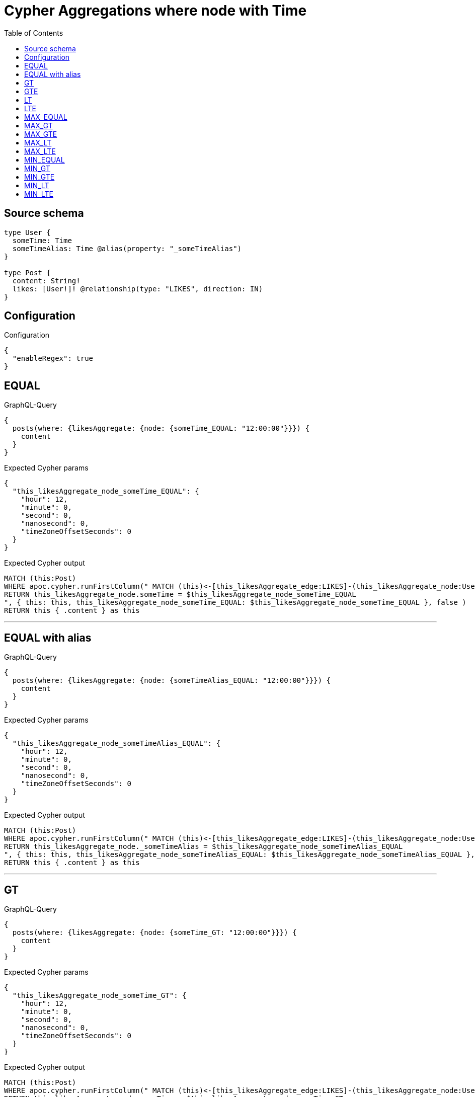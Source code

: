 :toc:

= Cypher Aggregations where node with Time

== Source schema

[source,graphql,schema=true]
----
type User {
  someTime: Time
  someTimeAlias: Time @alias(property: "_someTimeAlias")
}

type Post {
  content: String!
  likes: [User!]! @relationship(type: "LIKES", direction: IN)
}
----

== Configuration

.Configuration
[source,json,schema-config=true]
----
{
  "enableRegex": true
}
----
== EQUAL

.GraphQL-Query
[source,graphql]
----
{
  posts(where: {likesAggregate: {node: {someTime_EQUAL: "12:00:00"}}}) {
    content
  }
}
----

.Expected Cypher params
[source,json]
----
{
  "this_likesAggregate_node_someTime_EQUAL": {
    "hour": 12,
    "minute": 0,
    "second": 0,
    "nanosecond": 0,
    "timeZoneOffsetSeconds": 0
  }
}
----

.Expected Cypher output
[source,cypher]
----
MATCH (this:Post)
WHERE apoc.cypher.runFirstColumn(" MATCH (this)<-[this_likesAggregate_edge:LIKES]-(this_likesAggregate_node:User)
RETURN this_likesAggregate_node.someTime = $this_likesAggregate_node_someTime_EQUAL
", { this: this, this_likesAggregate_node_someTime_EQUAL: $this_likesAggregate_node_someTime_EQUAL }, false )
RETURN this { .content } as this
----

'''

== EQUAL with alias

.GraphQL-Query
[source,graphql]
----
{
  posts(where: {likesAggregate: {node: {someTimeAlias_EQUAL: "12:00:00"}}}) {
    content
  }
}
----

.Expected Cypher params
[source,json]
----
{
  "this_likesAggregate_node_someTimeAlias_EQUAL": {
    "hour": 12,
    "minute": 0,
    "second": 0,
    "nanosecond": 0,
    "timeZoneOffsetSeconds": 0
  }
}
----

.Expected Cypher output
[source,cypher]
----
MATCH (this:Post)
WHERE apoc.cypher.runFirstColumn(" MATCH (this)<-[this_likesAggregate_edge:LIKES]-(this_likesAggregate_node:User)
RETURN this_likesAggregate_node._someTimeAlias = $this_likesAggregate_node_someTimeAlias_EQUAL
", { this: this, this_likesAggregate_node_someTimeAlias_EQUAL: $this_likesAggregate_node_someTimeAlias_EQUAL }, false )
RETURN this { .content } as this
----

'''

== GT

.GraphQL-Query
[source,graphql]
----
{
  posts(where: {likesAggregate: {node: {someTime_GT: "12:00:00"}}}) {
    content
  }
}
----

.Expected Cypher params
[source,json]
----
{
  "this_likesAggregate_node_someTime_GT": {
    "hour": 12,
    "minute": 0,
    "second": 0,
    "nanosecond": 0,
    "timeZoneOffsetSeconds": 0
  }
}
----

.Expected Cypher output
[source,cypher]
----
MATCH (this:Post)
WHERE apoc.cypher.runFirstColumn(" MATCH (this)<-[this_likesAggregate_edge:LIKES]-(this_likesAggregate_node:User)
RETURN this_likesAggregate_node.someTime > $this_likesAggregate_node_someTime_GT
", { this: this, this_likesAggregate_node_someTime_GT: $this_likesAggregate_node_someTime_GT }, false )
RETURN this { .content } as this
----

'''

== GTE

.GraphQL-Query
[source,graphql]
----
{
  posts(where: {likesAggregate: {node: {someTime_GTE: "12:00:00"}}}) {
    content
  }
}
----

.Expected Cypher params
[source,json]
----
{
  "this_likesAggregate_node_someTime_GTE": {
    "hour": 12,
    "minute": 0,
    "second": 0,
    "nanosecond": 0,
    "timeZoneOffsetSeconds": 0
  }
}
----

.Expected Cypher output
[source,cypher]
----
MATCH (this:Post)
WHERE apoc.cypher.runFirstColumn(" MATCH (this)<-[this_likesAggregate_edge:LIKES]-(this_likesAggregate_node:User)
RETURN this_likesAggregate_node.someTime >= $this_likesAggregate_node_someTime_GTE
", { this: this, this_likesAggregate_node_someTime_GTE: $this_likesAggregate_node_someTime_GTE }, false )
RETURN this { .content } as this
----

'''

== LT

.GraphQL-Query
[source,graphql]
----
{
  posts(where: {likesAggregate: {node: {someTime_LT: "12:00:00"}}}) {
    content
  }
}
----

.Expected Cypher params
[source,json]
----
{
  "this_likesAggregate_node_someTime_LT": {
    "hour": 12,
    "minute": 0,
    "second": 0,
    "nanosecond": 0,
    "timeZoneOffsetSeconds": 0
  }
}
----

.Expected Cypher output
[source,cypher]
----
MATCH (this:Post)
WHERE apoc.cypher.runFirstColumn(" MATCH (this)<-[this_likesAggregate_edge:LIKES]-(this_likesAggregate_node:User)
RETURN this_likesAggregate_node.someTime < $this_likesAggregate_node_someTime_LT
", { this: this, this_likesAggregate_node_someTime_LT: $this_likesAggregate_node_someTime_LT }, false )
RETURN this { .content } as this
----

'''

== LTE

.GraphQL-Query
[source,graphql]
----
{
  posts(where: {likesAggregate: {node: {someTime_LTE: "12:00:00"}}}) {
    content
  }
}
----

.Expected Cypher params
[source,json]
----
{
  "this_likesAggregate_node_someTime_LTE": {
    "hour": 12,
    "minute": 0,
    "second": 0,
    "nanosecond": 0,
    "timeZoneOffsetSeconds": 0
  }
}
----

.Expected Cypher output
[source,cypher]
----
MATCH (this:Post)
WHERE apoc.cypher.runFirstColumn(" MATCH (this)<-[this_likesAggregate_edge:LIKES]-(this_likesAggregate_node:User)
RETURN this_likesAggregate_node.someTime <= $this_likesAggregate_node_someTime_LTE
", { this: this, this_likesAggregate_node_someTime_LTE: $this_likesAggregate_node_someTime_LTE }, false )
RETURN this { .content } as this
----

'''

== MAX_EQUAL

.GraphQL-Query
[source,graphql]
----
{
  posts(where: {likesAggregate: {node: {someTime_MAX_EQUAL: "12:00:00"}}}) {
    content
  }
}
----

.Expected Cypher params
[source,json]
----
{
  "this_likesAggregate_node_someTime_MAX_EQUAL": {
    "hour": 12,
    "minute": 0,
    "second": 0,
    "nanosecond": 0,
    "timeZoneOffsetSeconds": 0
  }
}
----

.Expected Cypher output
[source,cypher]
----
MATCH (this:Post)
WHERE apoc.cypher.runFirstColumn(" MATCH (this)<-[this_likesAggregate_edge:LIKES]-(this_likesAggregate_node:User)
RETURN  max(this_likesAggregate_node.someTime) = $this_likesAggregate_node_someTime_MAX_EQUAL
", { this: this, this_likesAggregate_node_someTime_MAX_EQUAL: $this_likesAggregate_node_someTime_MAX_EQUAL }, false )
RETURN this { .content } as this
----

'''

== MAX_GT

.GraphQL-Query
[source,graphql]
----
{
  posts(where: {likesAggregate: {node: {someTime_MAX_GT: "12:00:00"}}}) {
    content
  }
}
----

.Expected Cypher params
[source,json]
----
{
  "this_likesAggregate_node_someTime_MAX_GT": {
    "hour": 12,
    "minute": 0,
    "second": 0,
    "nanosecond": 0,
    "timeZoneOffsetSeconds": 0
  }
}
----

.Expected Cypher output
[source,cypher]
----
MATCH (this:Post)
WHERE apoc.cypher.runFirstColumn(" MATCH (this)<-[this_likesAggregate_edge:LIKES]-(this_likesAggregate_node:User)
RETURN  max(this_likesAggregate_node.someTime) > $this_likesAggregate_node_someTime_MAX_GT
", { this: this, this_likesAggregate_node_someTime_MAX_GT: $this_likesAggregate_node_someTime_MAX_GT }, false )
RETURN this { .content } as this
----

'''

== MAX_GTE

.GraphQL-Query
[source,graphql]
----
{
  posts(where: {likesAggregate: {node: {someTime_MAX_GTE: "12:00:00"}}}) {
    content
  }
}
----

.Expected Cypher params
[source,json]
----
{
  "this_likesAggregate_node_someTime_MAX_GTE": {
    "hour": 12,
    "minute": 0,
    "second": 0,
    "nanosecond": 0,
    "timeZoneOffsetSeconds": 0
  }
}
----

.Expected Cypher output
[source,cypher]
----
MATCH (this:Post)
WHERE apoc.cypher.runFirstColumn(" MATCH (this)<-[this_likesAggregate_edge:LIKES]-(this_likesAggregate_node:User)
RETURN  max(this_likesAggregate_node.someTime) >= $this_likesAggregate_node_someTime_MAX_GTE
", { this: this, this_likesAggregate_node_someTime_MAX_GTE: $this_likesAggregate_node_someTime_MAX_GTE }, false )
RETURN this { .content } as this
----

'''

== MAX_LT

.GraphQL-Query
[source,graphql]
----
{
  posts(where: {likesAggregate: {node: {someTime_MAX_LT: "12:00:00"}}}) {
    content
  }
}
----

.Expected Cypher params
[source,json]
----
{
  "this_likesAggregate_node_someTime_MAX_LT": {
    "hour": 12,
    "minute": 0,
    "second": 0,
    "nanosecond": 0,
    "timeZoneOffsetSeconds": 0
  }
}
----

.Expected Cypher output
[source,cypher]
----
MATCH (this:Post)
WHERE apoc.cypher.runFirstColumn(" MATCH (this)<-[this_likesAggregate_edge:LIKES]-(this_likesAggregate_node:User)
RETURN  max(this_likesAggregate_node.someTime) < $this_likesAggregate_node_someTime_MAX_LT
", { this: this, this_likesAggregate_node_someTime_MAX_LT: $this_likesAggregate_node_someTime_MAX_LT }, false )
RETURN this { .content } as this
----

'''

== MAX_LTE

.GraphQL-Query
[source,graphql]
----
{
  posts(where: {likesAggregate: {node: {someTime_MAX_LTE: "12:00:00"}}}) {
    content
  }
}
----

.Expected Cypher params
[source,json]
----
{
  "this_likesAggregate_node_someTime_MAX_LTE": {
    "hour": 12,
    "minute": 0,
    "second": 0,
    "nanosecond": 0,
    "timeZoneOffsetSeconds": 0
  }
}
----

.Expected Cypher output
[source,cypher]
----
MATCH (this:Post)
WHERE apoc.cypher.runFirstColumn(" MATCH (this)<-[this_likesAggregate_edge:LIKES]-(this_likesAggregate_node:User)
RETURN  max(this_likesAggregate_node.someTime) <= $this_likesAggregate_node_someTime_MAX_LTE
", { this: this, this_likesAggregate_node_someTime_MAX_LTE: $this_likesAggregate_node_someTime_MAX_LTE }, false )
RETURN this { .content } as this
----

'''

== MIN_EQUAL

.GraphQL-Query
[source,graphql]
----
{
  posts(where: {likesAggregate: {node: {someTime_MIN_EQUAL: "12:00:00"}}}) {
    content
  }
}
----

.Expected Cypher params
[source,json]
----
{
  "this_likesAggregate_node_someTime_MIN_EQUAL": {
    "hour": 12,
    "minute": 0,
    "second": 0,
    "nanosecond": 0,
    "timeZoneOffsetSeconds": 0
  }
}
----

.Expected Cypher output
[source,cypher]
----
MATCH (this:Post)
WHERE apoc.cypher.runFirstColumn(" MATCH (this)<-[this_likesAggregate_edge:LIKES]-(this_likesAggregate_node:User)
RETURN  min(this_likesAggregate_node.someTime) = $this_likesAggregate_node_someTime_MIN_EQUAL
", { this: this, this_likesAggregate_node_someTime_MIN_EQUAL: $this_likesAggregate_node_someTime_MIN_EQUAL }, false )
RETURN this { .content } as this
----

'''

== MIN_GT

.GraphQL-Query
[source,graphql]
----
{
  posts(where: {likesAggregate: {node: {someTime_MIN_GT: "12:00:00"}}}) {
    content
  }
}
----

.Expected Cypher params
[source,json]
----
{
  "this_likesAggregate_node_someTime_MIN_GT": {
    "hour": 12,
    "minute": 0,
    "second": 0,
    "nanosecond": 0,
    "timeZoneOffsetSeconds": 0
  }
}
----

.Expected Cypher output
[source,cypher]
----
MATCH (this:Post)
WHERE apoc.cypher.runFirstColumn(" MATCH (this)<-[this_likesAggregate_edge:LIKES]-(this_likesAggregate_node:User)
RETURN  min(this_likesAggregate_node.someTime) > $this_likesAggregate_node_someTime_MIN_GT
", { this: this, this_likesAggregate_node_someTime_MIN_GT: $this_likesAggregate_node_someTime_MIN_GT }, false )
RETURN this { .content } as this
----

'''

== MIN_GTE

.GraphQL-Query
[source,graphql]
----
{
  posts(where: {likesAggregate: {node: {someTime_MIN_GTE: "12:00:00"}}}) {
    content
  }
}
----

.Expected Cypher params
[source,json]
----
{
  "this_likesAggregate_node_someTime_MIN_GTE": {
    "hour": 12,
    "minute": 0,
    "second": 0,
    "nanosecond": 0,
    "timeZoneOffsetSeconds": 0
  }
}
----

.Expected Cypher output
[source,cypher]
----
MATCH (this:Post)
WHERE apoc.cypher.runFirstColumn(" MATCH (this)<-[this_likesAggregate_edge:LIKES]-(this_likesAggregate_node:User)
RETURN  min(this_likesAggregate_node.someTime) >= $this_likesAggregate_node_someTime_MIN_GTE
", { this: this, this_likesAggregate_node_someTime_MIN_GTE: $this_likesAggregate_node_someTime_MIN_GTE }, false )
RETURN this { .content } as this
----

'''

== MIN_LT

.GraphQL-Query
[source,graphql]
----
{
  posts(where: {likesAggregate: {node: {someTime_MIN_LT: "12:00:00"}}}) {
    content
  }
}
----

.Expected Cypher params
[source,json]
----
{
  "this_likesAggregate_node_someTime_MIN_LT": {
    "hour": 12,
    "minute": 0,
    "second": 0,
    "nanosecond": 0,
    "timeZoneOffsetSeconds": 0
  }
}
----

.Expected Cypher output
[source,cypher]
----
MATCH (this:Post)
WHERE apoc.cypher.runFirstColumn(" MATCH (this)<-[this_likesAggregate_edge:LIKES]-(this_likesAggregate_node:User)
RETURN  min(this_likesAggregate_node.someTime) < $this_likesAggregate_node_someTime_MIN_LT
", { this: this, this_likesAggregate_node_someTime_MIN_LT: $this_likesAggregate_node_someTime_MIN_LT }, false )
RETURN this { .content } as this
----

'''

== MIN_LTE

.GraphQL-Query
[source,graphql]
----
{
  posts(where: {likesAggregate: {node: {someTime_MIN_LTE: "12:00:00"}}}) {
    content
  }
}
----

.Expected Cypher params
[source,json]
----
{
  "this_likesAggregate_node_someTime_MIN_LTE": {
    "hour": 12,
    "minute": 0,
    "second": 0,
    "nanosecond": 0,
    "timeZoneOffsetSeconds": 0
  }
}
----

.Expected Cypher output
[source,cypher]
----
MATCH (this:Post)
WHERE apoc.cypher.runFirstColumn(" MATCH (this)<-[this_likesAggregate_edge:LIKES]-(this_likesAggregate_node:User)
RETURN  min(this_likesAggregate_node.someTime) <= $this_likesAggregate_node_someTime_MIN_LTE
", { this: this, this_likesAggregate_node_someTime_MIN_LTE: $this_likesAggregate_node_someTime_MIN_LTE }, false )
RETURN this { .content } as this
----

'''

